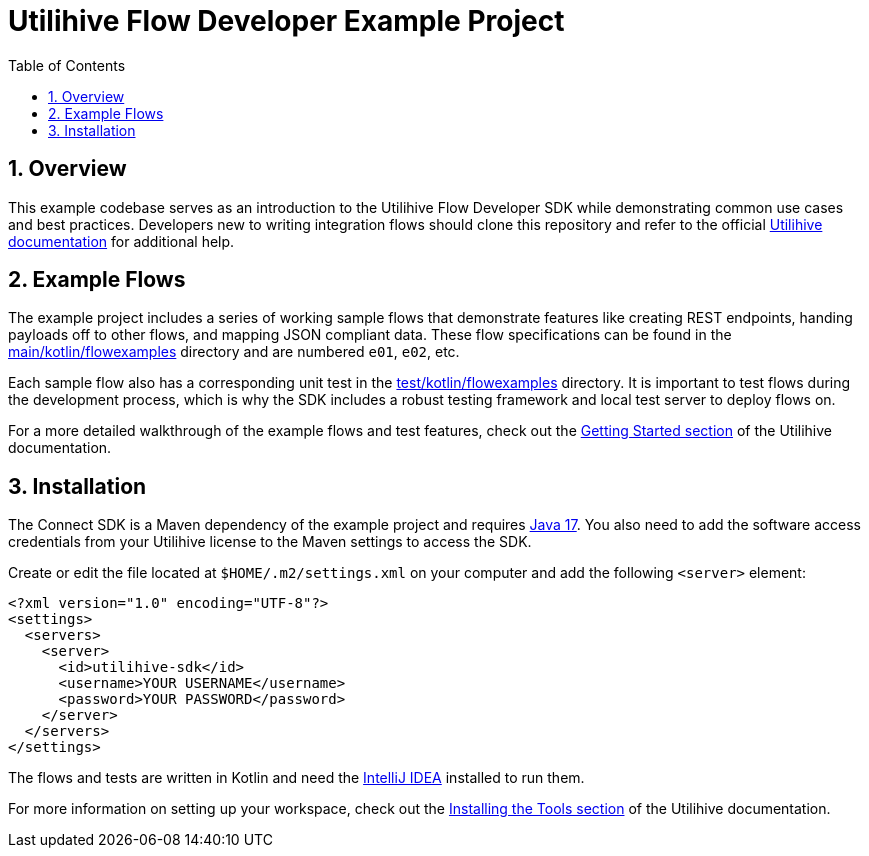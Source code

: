 = Utilihive Flow Developer Example Project
:toc:
:sectnums:

== Overview

This example codebase serves as an introduction to the Utilihive Flow Developer SDK while demonstrating common use cases and best practices.
Developers new to writing integration flows should clone this repository and refer to the official https://docs.utilihive.io/utilihive-integration/[Utilihive documentation] for additional help.

== Example Flows

The example project includes a series of working sample flows that demonstrate features like creating REST endpoints, handing payloads off to other flows, and mapping JSON compliant data.
These flow specifications can be found in the link:src/main/kotlin/flowexamples[main/kotlin/flowexamples] directory and are numbered `e01`, `e02`, etc.

Each sample flow also has a corresponding unit test in the link:src/test/kotlin/flowexamples[test/kotlin/flowexamples] directory.
It is important to test flows during the development process, which is why the SDK includes a robust testing framework and local test server to deploy flows on.

For a more detailed walkthrough of the example flows and test features, check out the https://docs.utilihive.io/utilihive-integration/getting-started/examples/e01/[Getting Started section] of the Utilihive documentation.

== Installation

The Connect SDK is a Maven dependency of the example project and requires https://docs.aws.amazon.com/corretto/latest/corretto-17-ug/downloads-list.html[Java 17].
You also need to add the software access credentials from your Utilihive license to the Maven settings to access the SDK.

Create or edit the file located at `$HOME/.m2/settings.xml` on your computer and add the following `<server>` element:

[source,xml]
----
<?xml version="1.0" encoding="UTF-8"?>
<settings>
  <servers>
    <server>
      <id>utilihive-sdk</id>
      <username>YOUR USERNAME</username>
      <password>YOUR PASSWORD</password>
    </server>
  </servers>
</settings>
----

The flows and tests are written in Kotlin and need the https://www.jetbrains.com/idea/download/[IntelliJ IDEA] installed to run them.

For more information on setting up your workspace, check out the https://docs.utilihive.io/utilihive-integration/getting-started/installation/[Installing the Tools section] of the Utilihive documentation.